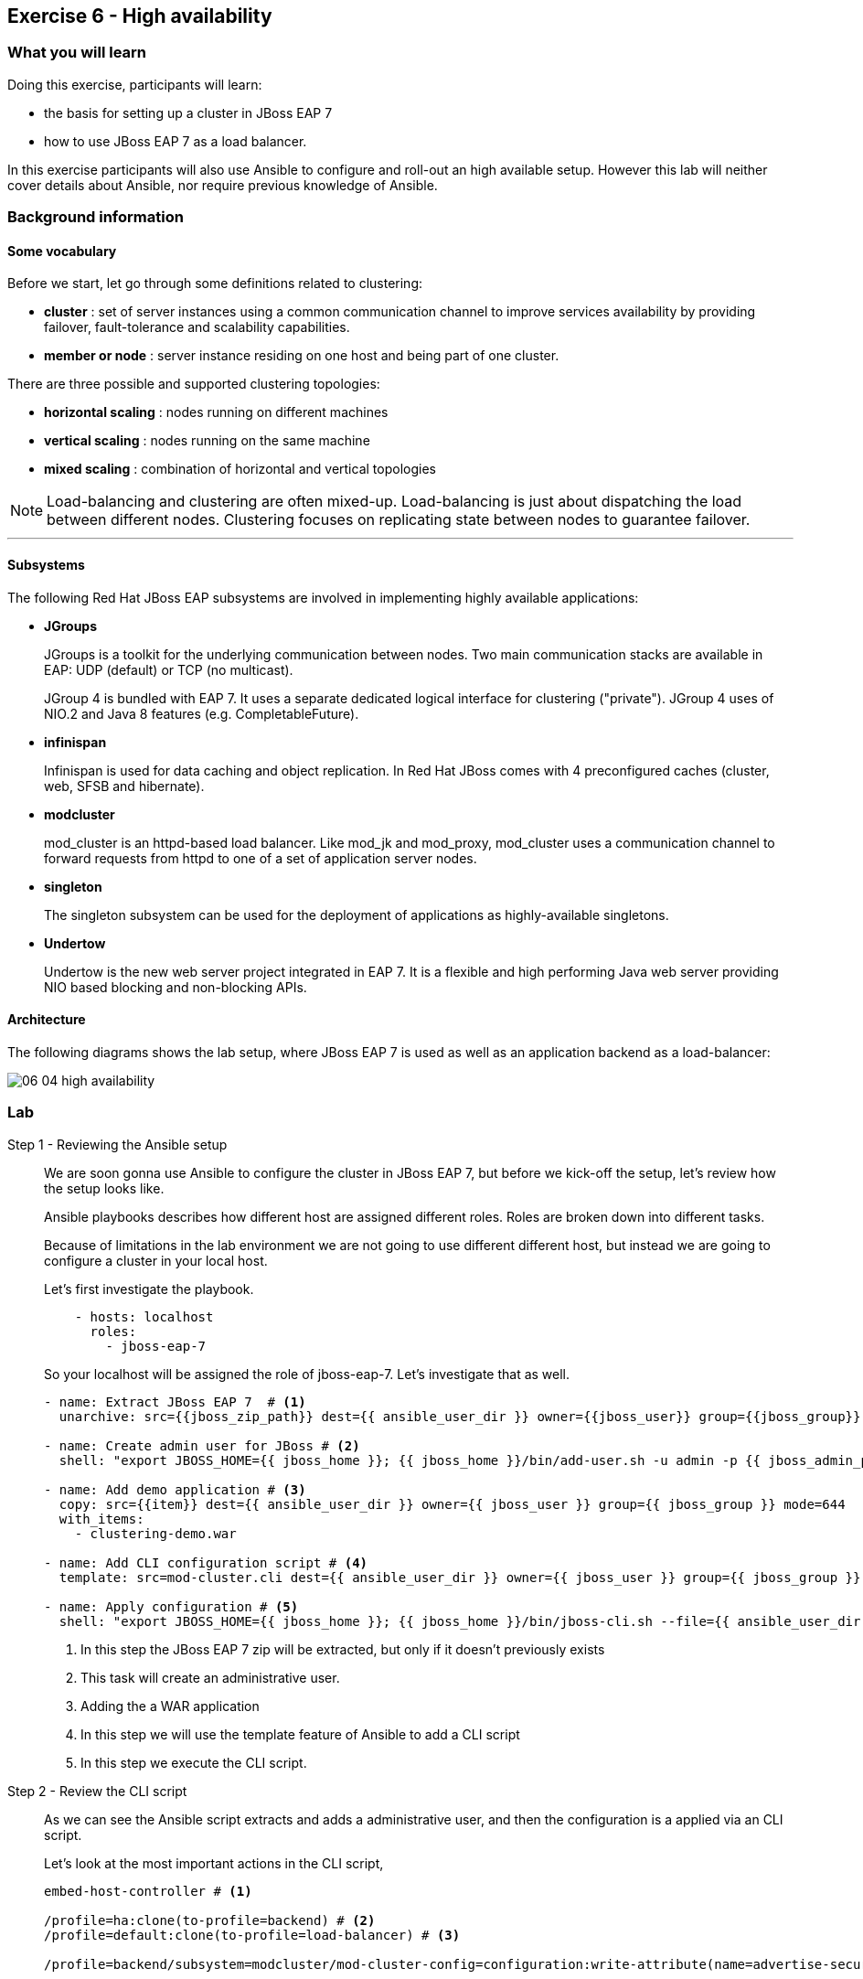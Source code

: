 == Exercise 6 - High availability

=== What you will learn

Doing this exercise, participants will learn:

* the basis for setting up a cluster in JBoss EAP 7
* how to use JBoss EAP 7 as a load balancer.

In this exercise participants will also use Ansible to configure and roll-out an high available setup. However this lab will neither cover details about Ansible, nor require previous knowledge of Ansible.


=== Background information

==== Some vocabulary

Before we start, let go through some definitions related to clustering:

* *cluster* : set of server instances using a common communication channel to improve services availability by providing failover, fault-tolerance and scalability capabilities.

* *member or node* : server instance residing on one host and being part of one cluster.

There are three possible and supported clustering topologies:

* *horizontal scaling* : nodes running on different machines
* *vertical scaling* : nodes running on the same machine
* *mixed scaling* : combination of horizontal and vertical topologies

NOTE: Load-balancing and clustering are often mixed-up. Load-balancing is just about dispatching the load between different nodes. Clustering focuses on replicating state between nodes to guarantee failover.

'''


==== Subsystems

The following Red Hat JBoss EAP subsystems are involved in implementing highly available applications:

* *JGroups*
+
JGroups is a toolkit for the underlying communication between nodes.
Two main communication stacks are available in EAP: UDP (default) or TCP (no multicast).
+
JGroup 4 is bundled with EAP 7. It uses a separate dedicated logical interface for clustering ("private"). JGroup 4 uses of NIO.2 and Java 8 features (e.g. CompletableFuture).

* *infinispan*
+
Infinispan is used for data caching and object replication. In Red Hat JBoss  comes with 4 preconfigured caches (cluster, web, SFSB and hibernate).

* *modcluster*
+
mod_cluster is an httpd-based load balancer. Like mod_jk and mod_proxy, mod_cluster uses a communication channel to forward requests from httpd to one of a set of application server nodes.

* *singleton*
+
The singleton subsystem can be used for the deployment of applications as highly-available singletons.

* *Undertow*
+
Undertow is the new web server project integrated in EAP 7. It is a flexible and high performing Java web server providing NIO based blocking and non-blocking APIs.


==== Architecture

The following diagrams shows the lab setup, where JBoss EAP 7 is used as well as an application backend as a load-balancer:

image::images/06_04_high-availability.png[]


=== Lab

Step 1 - Reviewing the Ansible setup::
+
We are soon gonna use Ansible to configure the cluster in JBoss EAP 7, but before we kick-off the setup, let's review how the setup looks like.
+
Ansible playbooks describes how different host are assigned different roles. Roles are broken down into different tasks.
+
Because of limitations in the lab environment we are not going to use different different host, but instead we are going to configure a cluster in your local host.
+
Let's first investigate the playbook.
+
[source,yaml]
----
    - hosts: localhost
      roles:
        - jboss-eap-7
----
+
So your localhost will be assigned the role of jboss-eap-7. Let's investigate that as well.
+
[source,yaml]
----
- name: Extract JBoss EAP 7  # <1>
  unarchive: src={{jboss_zip_path}} dest={{ ansible_user_dir }} owner={{jboss_user}} group={{jboss_group}} creates={{jboss_home}} copy=no

- name: Create admin user for JBoss # <2>
  shell: "export JBOSS_HOME={{ jboss_home }}; {{ jboss_home }}/bin/add-user.sh -u admin -p {{ jboss_admin_password }} -s"

- name: Add demo application # <3>
  copy: src={{item}} dest={{ ansible_user_dir }} owner={{ jboss_user }} group={{ jboss_group }} mode=644
  with_items:
    - clustering-demo.war

- name: Add CLI configuration script # <4>
  template: src=mod-cluster.cli dest={{ ansible_user_dir }} owner={{ jboss_user }} group={{ jboss_group }} mode=644

- name: Apply configuration # <5>
  shell: "export JBOSS_HOME={{ jboss_home }}; {{ jboss_home }}/bin/jboss-cli.sh --file={{ ansible_user_dir }}/mod-cluster.cli"

----
<1> In this step the JBoss EAP 7 zip will be extracted, but only if it doesn't previously exists
<2> This task will create an administrative user.
<3> Adding the a WAR application
<4> In this step we will use the template feature of Ansible to add a CLI script
<5> In this step we execute the CLI script.

Step 2 - Review the CLI script::
+
As we can see the Ansible script extracts and adds a administrative user, and then the configuration is a applied via an CLI script.
+
Let's look at the most important actions in the CLI script,
+
[source,bash]
----
embed-host-controller # <1>

/profile=ha:clone(to-profile=backend) # <2>
/profile=default:clone(to-profile=load-balancer) # <3>

/profile=backend/subsystem=modcluster/mod-cluster-config=configuration:write-attribute(name=advertise-security-key, value=mypassword) # <4>


/profile=load-balancer/subsystem=undertow/configuration=filter/mod-cluster=modcluster:add(management-socket-binding=http, advertise-socket-binding=modcluster, security-key=mypassword) # <5>

# Add a server group called backend-servers
/server-group=backend-servers:add(profile=backend, socket-binding-group=ha-sockets) # <6>

# Add server config for backend1 and backend2 using 100 and 200 binding port offset.
/host=master/server-config=backend1:add(group=backend-servers, socket-binding-port-offset=100) # <7>
/host=master/server-config=backend2:add(group=backend-servers, socket-binding-port-offset=200) # <7>


# Add a modcluster filter to the undertow server that will use mulitcast to connect to backend servers
/profile=load-balancer/subsystem=undertow/server=default-server/host=default-host/filter-ref=modcluster:add
/socket-binding-group=standard-sockets/socket-binding=modcluster:add(multicast-port=23364, multicast-address=224.0.1.105) # <8>

# Add the load-balancer server group
/server-group=load-balancer:add(profile=load-balancer, socket-binding-group=standard-sockets # <9>

# Add a load-balancer server to the load-balancer group
/host=master/server-config=load-balancer:add(group=load-balancer) # <10>

# Deploy the application to the servers in the backend-server group
deploy {{ ansible_user_dir }}/clustering-demo.war --server-groups=backend-servers # <11>

----
<1> Starts an embedded host controller so that we can configure the domain without actually starting it. For standalone the same command is `embed-server`. This feature is called Off-line CLI and is new in JBoss EAP 7
<2> This command will clone the `ha` profile and create a new profile called `backend`. The backend servers will be based on `ha` profile since they are going to form a clusters
<3> We also clone the `default` profile to a new profile called `load-balancer` since the load-balancer is not part of the cluster.
<4> Configure the modcluster subsystem in the backend profile to use an advertise security key set to "mypassword"
<5> Adding the mod-cluster filter to the undertow subsystem and configuring the advertise security key to "mypassword"
<6> Create a server group called `backend-servers`
<7> Create servers `backend1` and `backend2` in the `backend-servers` server group.
<8> Add a modcluster filter to the undertow server that will use multicast to connect to backend servers
<9> Add the load-balancer server group
<10> Add a load-balancer server to the load-balancer group
<11> Deploy an application to the backend servers.

Step 3 - Execute the Ansible playbook::
To run the ansible playbook open a terminal window and go to the exercise directory and run the `ansible-playbook` command.
+
[source,bash]
----
$ cd exercises/projects/06_high-availability
$ ansible-playbook playbook.yml
----

Step 4 - Start the JBoss EAP 7 cluster::
To start the cluster is as simple as starting the standalone version, since Ansible helped us configure everything all we need to do is to go to the `$JBOSS_HOME/bin` and execute `domain.sh` instead of `standalone.sh`
+
[source,bash]
----
$ cd ~/jboss-eap-7.0/bin
$ sh domain.sh
----

Step 4 - Verify the application in a browser::
To verify the application open the following url in firefox http://localhost:8080/clustering-demo.
+
image::images/06_01_clustering-demo.png["",400]
+
Reload the page a couple of times and notices that the number of request increases, but that the backend-server is always the same. This is because our application is using sessions and mod_cluster is using session affinity (or sticky session).

Step 5 - High availability::

To test the high availability we can suspend the server that our session is connected to. In this step we will use backend-server1, but please you should use the same server that where listed in Step 4.
+
To suspend the server follow the below steps
+
. Open another tab to the admin console (http://localhost:9990)
. Login with username `admin` and password `admin-123`
. Click on `Runtime` tab
. Browse Domain by `Server Groups` -> `backend-servers` -> `backend1`
. Select `Suspend` from the drop down menu next to `backend1`
+
image::images/06_02_suspend_backend1.png["",600]
+
. Click on `Suspend Server`
+
image::images/06_03_suspend_server.png["",400]
. Reload the other firefox tab with the clustering-demo application
+
If everything worked correctly the backend server should now change and the counter should continue from and not restart.

Step 6 - Performance testing::
Now that we have seen how to setup JBoss EAP 7 for clustering and load balancing let's see if we can find the optimal number of servers for this hosts. For this we are going to use a performance tool from Apache HTTPD tools called `ab`.
+
Before we do that we probably want to resume the server that we suspended in step 5. Then we can open a terminal window and run the following command in it.
+
[source,bash]
----
$ curl -s http://localhost:8080/clustering-demo/?[1-10]
----
+
The output should look something like below and include responses from both backend1 and backend2
+
[source,bash]
----
Server backend2
Server backend1
Server backend2
Server backend1
Server backend2
Server backend1
Server backend2
Server backend1
Server backend2
Server backend1
----
+
Then we are ready to start the simple performance test. Execute the following command to put some load onto the server.
+
[source,bash]
----
$ ab -n 10000 -c 100 -k http://localhost:8080/clustering-demo
----
+
This command uses 100 clients to post 100 request with a total of 10 000 request. When the test is done it's going to print a report that looks something like the one below.
+
[source,bash]
----
This is ApacheBench, Version 2.3 <$Revision: 1430300 $>
Copyright 1996 Adam Twiss, Zeus Technology Ltd, http://www.zeustech.net/
Licensed to The Apache Software Foundation, http://www.apache.org/

Benchmarking localhost (be patient)
Completed 1000 requests
Completed 2000 requests
Completed 3000 requests
Completed 4000 requests
Completed 5000 requests
Completed 6000 requests
Completed 7000 requests
Completed 8000 requests
Completed 9000 requests
Completed 10000 requests
Finished 10000 requests


Server Software:        JBoss-EAP/7
Server Hostname:        localhost
Server Port:            8080

Document Path:          /clustering-demo
Document Length:        0 bytes

Concurrency Level:      100
Time taken for tests:   1.627 seconds
Complete requests:      10000
Failed requests:        0
Write errors:           0
Non-2xx responses:      10000
Keep-Alive requests:    10000
Total transferred:      1990000 bytes
HTML transferred:       0 bytes
Requests per second:    6146.27 [#/sec] (mean) # <1>
Time per request:       16.270 [ms] (mean)
Time per request:       0.163 [ms] (mean, across all concurrent requests)
Transfer rate:          1194.44 [Kbytes/sec] received

Connection Times (ms)
              min  mean[+/-sd] median   max
Connect:        0    0   0.2      0       3
Processing:     4   16   8.4     13      63
Waiting:        1   16   8.4     12      63
Total:          4   16   8.5     13      65

Percentage of the requests served within a certain time (ms)
  50%     13
  66%     15
  75%     18
  80%     21
  90%     26
  95%     34 # <2>
  98%     44
  99%     62
 100%     65 (longest request)
----
<1> This is the request per seconds that where processes which is also sometimes refered to as through put.
<2> This table shows how the response times varies and typically a good number to report is how fast 95% the responses where. This means that 95% of your users will get their responses within this time.



=== Summary

In this lab, you learned the differences between clustering and load-balancing, as how to setup those on JBoss EAP 7.

=== Links

For more information, please have a look at the following articles and documents:

* http://infinispan.org/[Infinispan]
* http://mod-cluster.jboss.org/[mod_cluster]
* http://undertow.io/[Undertow]
* http://jgroups.org/[JGroups]
